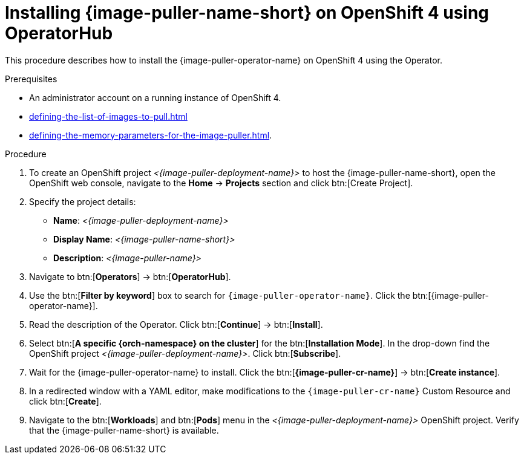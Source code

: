 :navtitle: Installing using OperatorHub
:keywords: administration-guide, image-puller, openshift, operator, operatorhub
:page-aliases: .:installing-image-puller-on-openshift-using-operatorhub

[id="installing-image-puller-on-openshift-4-using-operatorhub_{context}"]
= Installing {image-puller-name-short} on OpenShift 4 using OperatorHub

This procedure describes how to install the {image-puller-operator-name} on OpenShift 4 using the Operator.


.Prerequisites

* An administrator account on a running instance of OpenShift 4.
* xref:defining-the-list-of-images-to-pull.adoc[]
* xref:defining-the-memory-parameters-for-the-image-puller.adoc[].

.Procedure

. To create an OpenShift project __<{image-puller-deployment-name}>__ to host the {image-puller-name-short}, open the OpenShift web console, navigate to the *Home* -> *Projects* section and click btn:[Create Project].

. Specify the project details:
+
* *Name*:  __<{image-puller-deployment-name}>__
* *Display Name*: __<{image-puller-name-short}>__
* *Description*: __<{image-puller-name}>__


. Navigate to btn:[*Operators*] → btn:[*OperatorHub*].  

. Use the btn:[*Filter by keyword*] box to search for `{image-puller-operator-name}`. Click the btn:[{image-puller-operator-name}].

. Read the description of the Operator. Click btn:[*Continue*] → btn:[*Install*].

. Select btn:[*A specific {orch-namespace} on the cluster*] for the btn:[*Installation Mode*]. In the drop-down find the OpenShift project __<{image-puller-deployment-name}>__. Click btn:[*Subscribe*].  

. Wait for the {image-puller-operator-name} to install. Click the btn:[*{image-puller-cr-name}*] → btn:[*Create instance*]. 

. In a redirected window with a YAML editor, make modifications to the `{image-puller-cr-name}` Custom Resource and click btn:[*Create*].

. Navigate to the btn:[*Workloads*] and btn:[*Pods*] menu in the __<{image-puller-deployment-name}>__ OpenShift project. Verify that the {image-puller-name-short} is available.

